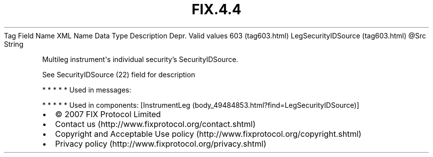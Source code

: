 .TH FIX.4.4 "" "" "Tag #603"
Tag
Field Name
XML Name
Data Type
Description
Depr.
Valid values
603 (tag603.html)
LegSecurityIDSource (tag603.html)
\@Src
String
.PP
Multileg instrument\[aq]s individual security’s SecurityIDSource.
.PP
See SecurityIDSource (22) field for description
.PP
   *   *   *   *   *
Used in messages:
.PP
   *   *   *   *   *
Used in components:
[InstrumentLeg (body_49484853.html?find=LegSecurityIDSource)]

.PD 0
.P
.PD

.PP
.PP
.IP \[bu] 2
© 2007 FIX Protocol Limited
.IP \[bu] 2
Contact us (http://www.fixprotocol.org/contact.shtml)
.IP \[bu] 2
Copyright and Acceptable Use policy (http://www.fixprotocol.org/copyright.shtml)
.IP \[bu] 2
Privacy policy (http://www.fixprotocol.org/privacy.shtml)
